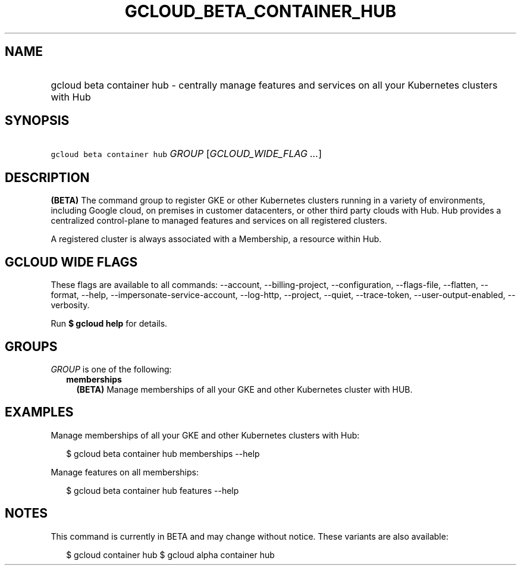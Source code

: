 
.TH "GCLOUD_BETA_CONTAINER_HUB" 1



.SH "NAME"
.HP
gcloud beta container hub \- centrally manage features and services on all your Kubernetes clusters with Hub



.SH "SYNOPSIS"
.HP
\f5gcloud beta container hub\fR \fIGROUP\fR [\fIGCLOUD_WIDE_FLAG\ ...\fR]



.SH "DESCRIPTION"

\fB(BETA)\fR The command group to register GKE or other Kubernetes clusters
running in a variety of environments, including Google cloud, on premises in
customer datacenters, or other third party clouds with Hub. Hub provides a
centralized control\-plane to managed features and services on all registered
clusters.

A registered cluster is always associated with a Membership, a resource within
Hub.



.SH "GCLOUD WIDE FLAGS"

These flags are available to all commands: \-\-account, \-\-billing\-project,
\-\-configuration, \-\-flags\-file, \-\-flatten, \-\-format, \-\-help,
\-\-impersonate\-service\-account, \-\-log\-http, \-\-project, \-\-quiet,
\-\-trace\-token, \-\-user\-output\-enabled, \-\-verbosity.

Run \fB$ gcloud help\fR for details.



.SH "GROUPS"

\f5\fIGROUP\fR\fR is one of the following:

.RS 2m
.TP 2m
\fBmemberships\fR
\fB(BETA)\fR Manage memberships of all your GKE and other Kubernetes cluster
with HUB.


.RE
.sp

.SH "EXAMPLES"

Manage memberships of all your GKE and other Kubernetes clusters with Hub:

.RS 2m
$ gcloud beta container hub memberships \-\-help
.RE

Manage features on all memberships:

.RS 2m
$ gcloud beta container hub features \-\-help
.RE



.SH "NOTES"

This command is currently in BETA and may change without notice. These variants
are also available:

.RS 2m
$ gcloud container hub
$ gcloud alpha container hub
.RE

